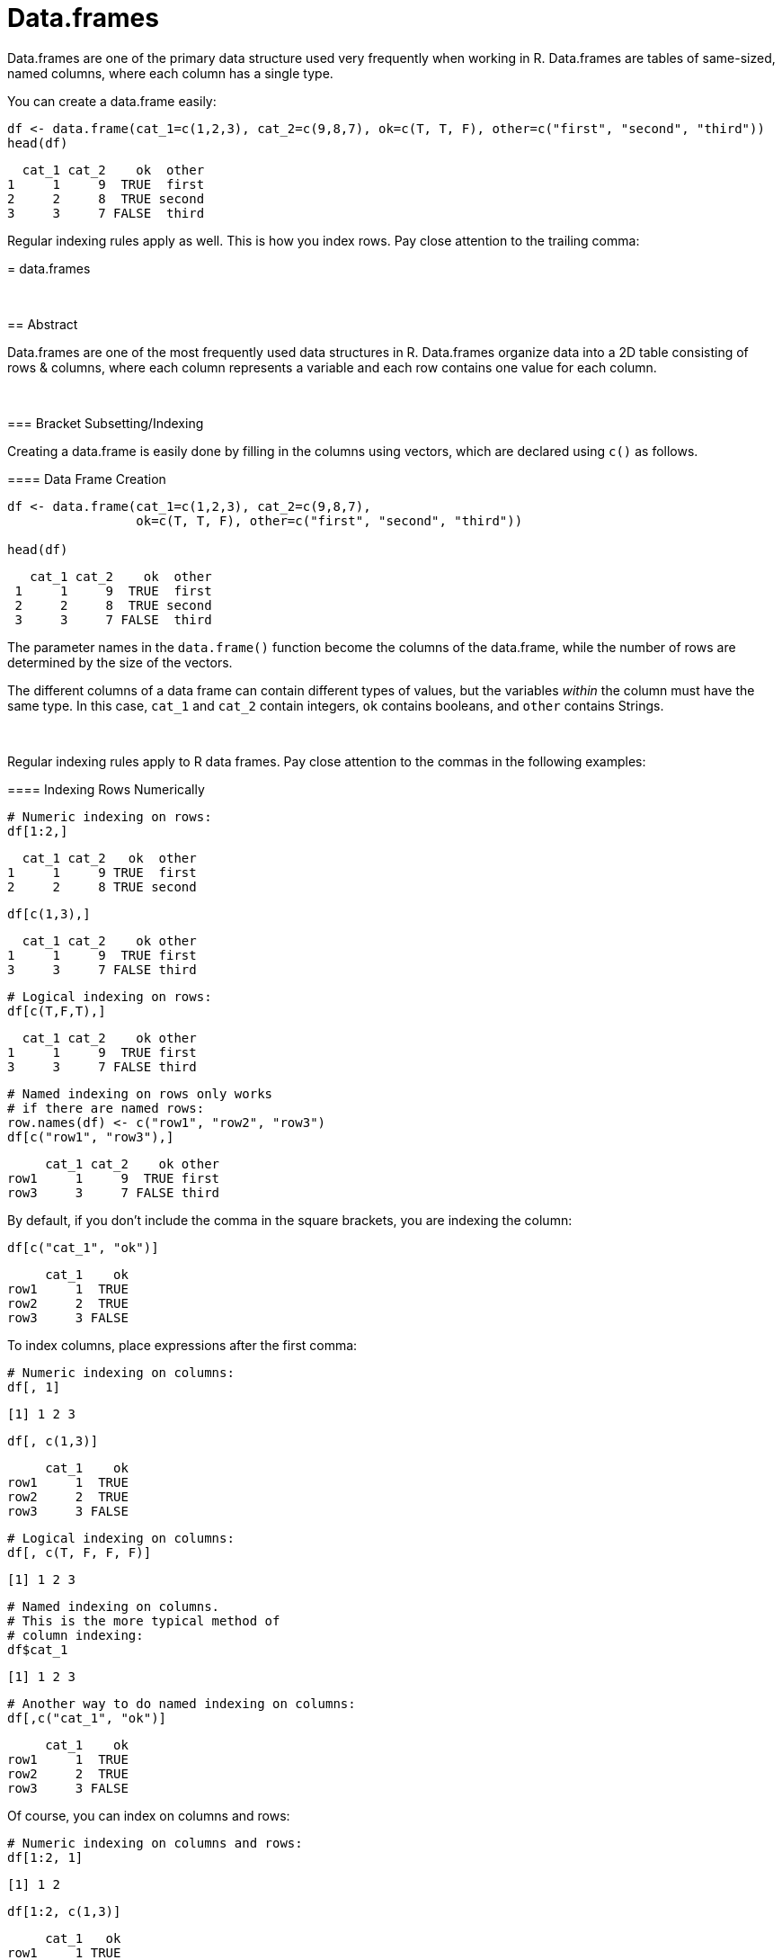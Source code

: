 = Data.frames

Data.frames are one of the primary data structure used very frequently when working in R. Data.frames are tables of same-sized, named columns, where each column has a single type.

You can create a data.frame easily:

[source, R]
----
df <- data.frame(cat_1=c(1,2,3), cat_2=c(9,8,7), ok=c(T, T, F), other=c("first", "second", "third"))
head(df)
----
[source, R]
----
  cat_1 cat_2    ok  other
1     1     9  TRUE  first
2     2     8  TRUE second
3     3     7 FALSE  third
----

Regular indexing rules apply as well. This is how you index rows. Pay close attention to the trailing comma:

[source, R]
=======
= data.frames

{sp} +

== Abstract

Data.frames are one of the most frequently used data structures in R. Data.frames organize data into a 2D table consisting of rows & columns, where each column represents a variable and each row contains one value for each column. 

{sp} +

=== Bracket Subsetting/Indexing

Creating a data.frame is easily done by filling in the columns using vectors, which are declared using `c()` as follows.

==== Data Frame Creation

[source,r]
----
df <- data.frame(cat_1=c(1,2,3), cat_2=c(9,8,7), 
                 ok=c(T, T, F), other=c("first", "second", "third"))

head(df)
----

----
   cat_1 cat_2    ok  other
 1     1     9  TRUE  first
 2     2     8  TRUE second
 3     3     7 FALSE  third
----

The parameter names in the `data.frame()` function become the columns of the data.frame, while the number of rows are determined by the size of the vectors.

The different columns of a data frame can contain different types of values, but the variables _within_ the column must have the same type. In this case, `cat_1` and `cat_2` contain integers, `ok` contains booleans, and `other` contains Strings.

{sp} +

Regular indexing rules apply to R data frames. Pay close attention to the commas in the following examples:

==== Indexing Rows Numerically

[source, R]
----
# Numeric indexing on rows:
df[1:2,]
----
[source, R]
----
  cat_1 cat_2   ok  other
1     1     9 TRUE  first
2     2     8 TRUE second
----
[source, R]
----
df[c(1,3),]
----
[source, R]
----
  cat_1 cat_2    ok other
1     1     9  TRUE first
3     3     7 FALSE third
----
[source, R]
----
# Logical indexing on rows:
df[c(T,F,T),]
----
[source, R]
----
  cat_1 cat_2    ok other
1     1     9  TRUE first
3     3     7 FALSE third
----
[source, R]
----
# Named indexing on rows only works 
# if there are named rows:
row.names(df) <- c("row1", "row2", "row3")
df[c("row1", "row3"),]
----
[source, R]
----
     cat_1 cat_2    ok other
row1     1     9  TRUE first
row3     3     7 FALSE third
----

By default, if you don't include the comma in the square brackets, you are indexing the column:

[source, R]
----
df[c("cat_1", "ok")]
----
[source, R]
----
     cat_1    ok
row1     1  TRUE
row2     2  TRUE
row3     3 FALSE
----

To index columns, place expressions after the first comma:

[source, R]
----
# Numeric indexing on columns:
df[, 1]
----
[source, R]
----
[1] 1 2 3
----
[source, R]
----
df[, c(1,3)]
----
[source, R]
----
     cat_1    ok
row1     1  TRUE
row2     2  TRUE
row3     3 FALSE
----
[source, R]
----
# Logical indexing on columns:
df[, c(T, F, F, F)]
----
[source, R]
----
[1] 1 2 3
----
[source, R]
----
# Named indexing on columns.
# This is the more typical method of 
# column indexing:
df$cat_1
----
[source, R]
----
[1] 1 2 3
----
[source, R]
----
# Another way to do named indexing on columns:
df[,c("cat_1", "ok")]
----
[source, R]
----
     cat_1    ok
row1     1  TRUE
row2     2  TRUE
row3     3 FALSE
----

Of course, you can index on columns and rows:

[source, R]
----
# Numeric indexing on columns and rows:
df[1:2, 1]
----
[source, R]
----
[1] 1 2
----
[source, R]
----
df[1:2, c(1,3)]
----
[source, R]
----
     cat_1   ok
row1     1 TRUE
row2     2 TRUE
----
[source, R]
----
# Logical indexing on columns and rows:
df[c(T,F,T), c(T, F, F, F)]
----
[source, R]
----
[1] 1 3
----
[source, R]
----
# Named indexing on columns and rows.
# This is the more typical method of 
# column indexing:
df$cat_1[c(T,F,T)]
----
[source, R]
----
[1] 1 3
----
[source, R]
----
# Another way to do named indexing on columns and rows:
row.names(df) <- c("row1", "row2", "row3")
df[c("row1", "row3"),c("cat_1", "ok")]
----
[source, R]
----
     cat_1    ok
row1     1  TRUE
row3     3 FALSE
----

== Examples

=== How can I get the first 2 rows of a data.frame named `df`?

.Click to see solution
[%collapsible]
====
[source, R]
----
df <- data.frame(cat_1=c(1,2,3), cat_2=c(9,8,7), ok=c(T, T, F), other=c("first", "second", "third"))
df[1:2,]
----
[source, R]
----    
  cat_1 cat_2   ok  other
1     1     9 TRUE  first
2     2     8 TRUE second
----
====

=== How can I get the first 2 columns of a data.frame named `df`?

.Click to see solution
[%collapsible]
====
[source, R]
----
df[,1:2]
----
[source, R]
----
  cat_1 cat_2
1     1     9
2     2     8
3     3     7
----
====

=== How can I get the rows where values in the column named `cat_1` are greater than 2?

.Click to see solution
[%collapsible]
====
[source, R]
----
df[df$cat_1 > 2,]
----
[source, R]
----
  cat_1 cat_2    ok other
3     3     7 FALSE third
----
[source, R]
----
df[df[, c("cat_1")] > 2,]
----
[source, R]
----
  cat_1 cat_2    ok other
3     3     7 FALSE third
----
====

=== How can I get the rows where values in the column named `cat_1` are greater than 2 and the values in the column named `cat_2` are less than 9?

.Click to see solution
[%collapsible]
====
[source, R]
----
df[df$cat_1 > 2 & df$cat_2 < 9,]
----
[source, R]
----
  cat_1 cat_2    ok other
3     3     7 FALSE third
----
====

=== How can I get the rows where values in the column named `cat_1` are greater than 2 or the values in the column named `cat_2` are less than 9?

.Click to see solution
[%collapsible]
====
[source, R]
----
df[df$cat_1 > 2 | df$cat_2 < 9,]
----
[source, R]
----
  cat_1 cat_2    ok  other
2     2     8  TRUE second
3     3     7 FALSE  third
----
====

=== How do I sample _n_ rows randomly from a data.frame called `df`?

.Click to see solution
[%collapsible]
====
[source, R]
----
df[sample(nrow(df), n),]
----

Alternatively you could use the `sample_n` function from the package `dplyr`:

[source, R]
----
sample_n(df, n)
----
====

=== How can I get only columns whose names start with "cat_"?

.Click to see solution
[%collapsible]
====
[source, R]
----
df <- data.frame(cat_1=c(1,2,3), cat_2=c(9,8,7), ok=c(T, T, F), other=c("first", "second", "third"))
df[, grep("^cat_", names(df))]
----
[source, R]
----
  cat_1 cat_2
1     1     9
2     2     8
3     3     7
----
====
=======

----
   cat_1 cat_2   ok  other
 1     1     9 TRUE  first
 2     2     8 TRUE second
----

This method uses the indices of the rows, which are independent of the row names. We can update the names of the rows and subsequently index those as well, if row names are appropriate for the situation.

==== Row Naming & Indexing on Row Names

[source,r]
----
row.names(df) <- c("row1", "row2", "row3")
df[c("row1", "row3"),]
----

----
      cat_1  cat_2    ok  other
 row1     1      9  TRUE  first
 row3     3      7 FALSE  third
----

[TIP]
====
Though the row names replace the numerical indices in the output, we can still index using either. This same logic applies to columns, which also have intrinsic indices and are required to be named in order to be created.
====

So far we've indexed in two ways, and their differences merit explanation:

. `:` selects indices based on the given sequence. In R, this process is *inclusive*, meaning that `1:4` will select the first, second, third, _and_ fourth entries.
. `c()` defines a https://the-examples-book.com/book/r/lists-and-vectors[vector], as explained in the Lists & Vectors page, and indexing on vectors will select all rows/columns shared between the vector and data frame.

{sp} +

Indexing can also be done logically using a vector of Boolean values:

==== Logical Indexing

[source,r]
----
# selection is True for the first line, 
# False for the second, and True for the third

df[c(T,F,T),]
----

----
   cat_1 cat_2    ok other
 1     1     9  TRUE first
 3     3     7 FALSE third
----

{sp} +

For all of the above examples, there was at least one comma -- anything before the comma defines row selection, and anything after the comma defines column selection. If you leave out the comma, R will default to column selection.

==== Column-Default Indexing
 
[source,r]
----
df[c("cat_1", "ok")]
----

----
      cat_1    ok
 row1     1  TRUE
 row2     2  TRUE
 row3     3 FALSE
----

This is equivalent to leaving a blank space before the comma:

==== Indexing Column-Specific

[source,r]
----
df[, c(1,3)]
----

----
      cat_1    ok
 row1     1  TRUE
 row2     2  TRUE
 row3     3 FALSE
----

{sp} +

We can apply sequence-indexing and logical indexing to columns in the same way. You'll find that indexing rows and indexing columns is a nearly identical process that is easy to get hold of. We can combine any of the previous methods to index rows and columns simultaneously.

==== Putting It All Together

[source,r]
----
df[1:2, c(1,3)]
----

----
      cat_1   ok
 row1     1 TRUE
 row2     2 TRUE
----

[source,r]
----
df[c(T,F,T), c(T, F, F, F)]
----

----
 [1] 1 3
----

{sp} +

=== $ Subsetting/Indexing

A key feature of R is the `$` operator on data.frames, which is the more common indexing method for R.

==== $ Column Indexing

[source,r]
----
df$cat_1
----

----
 [1] 1 2 3
----

[NOTE]
====
You can extend this to index for row as well using `df$column_name[]`.

It's good to keep in mind that `$` lists column and then row, while just `df[ , ]` indexing requires row, then column.
====

==== Selecting Values from a Column

[source,r]
----
df$cat_1[c(F,T,F)]
----

----
[1] 2
----

{sp} +

=== Examples

==== How can I get the first 2 rows of a data.frame named `df`?

[source,r]
----
df <- data.frame(cat_1=c(1,2,3), cat_2=c(9,8,7), 
                 ok=c(T, T, F), other=c("first", "second", "third"))
df[1:2,]
----

----
   cat_1 cat_2   ok  other
 1     1     9 TRUE  first
 2     2     8 TRUE second
----

{sp} +

==== How can I get the first 2 columns of a data.frame named `df`?

[source,r]
----
df[,1:2]
----

----
   cat_1 cat_2
 1     1     9
 2     2     8
 3     3     7
----

{sp} +

==== How can I get the rows where values in the column named `cat_1` are greater than 2?

[source,r]
----
# first example, using $
df[df$cat_1 > 2,]
----

----
   cat_1 cat_2    ok other
 3     3     7 FALSE third
----

[source,r]
----
# second example, using []
df[df[, c("cat_1")] > 2,]
----

----
   cat_1 cat_2    ok other
 3     3     7 FALSE third
----

{sp} +

==== How can I get the rows where values in the column named `cat_1` are greater than 2 _and_ the values in the column named `cat_2` are less than 9?

[source,r]
----
df[df$cat_1 > 2 & df$cat_2 < 9,]
----

----
   cat_1 cat_2    ok other
 3     3     7 FALSE third
----

{sp} +

==== How can I get the rows where values in the column named `cat_1` are greater than 2 _or_ the values in the column named cat`_2 are less than 9?

[source,r]
----
df[df$cat_1 > 2 | df$cat_2 < 9,]
----

----
   cat_1 cat_2    ok  other
 2     2     8  TRUE second
 3     3     7 FALSE  third
----

{sp} +

==== How do I sample n rows randomly from a data.frame called `df`?

[source,r]
----
df[sample(nrow(df), n),]
----
You could also use the `sample_n` function from the package `dplyr`:
[source,r]
----
sample_n(df, n)
----

{sp} +

==== How can I get only columns whose names start with "cat_"?

[source,r]
----
df <- data.frame(cat_1=c(1,2,3), cat_2=c(9,8,7), 
                 ok=c(T, T, F), other=c("first", "second", "third"))
df[, grep("^cat_", names(df))]
----

----
   cat_1 cat_2
 1     1     9
 2     2     8
 3     3     7
----
